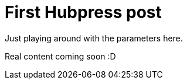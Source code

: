 = First Hubpress post

// See https://hubpress.gitbooks.io/hubpress-knowledgebase/content/ for information about the parameters.
// :hp-image: /covers/cover.png
// :published_at: 2017-06-29
:hp-tags: HubPress, Blog, Open_Source,
:hp-alt-title: Sadly ditching Octopress

Just playing around with the parameters here. 

Real content coming soon :D
